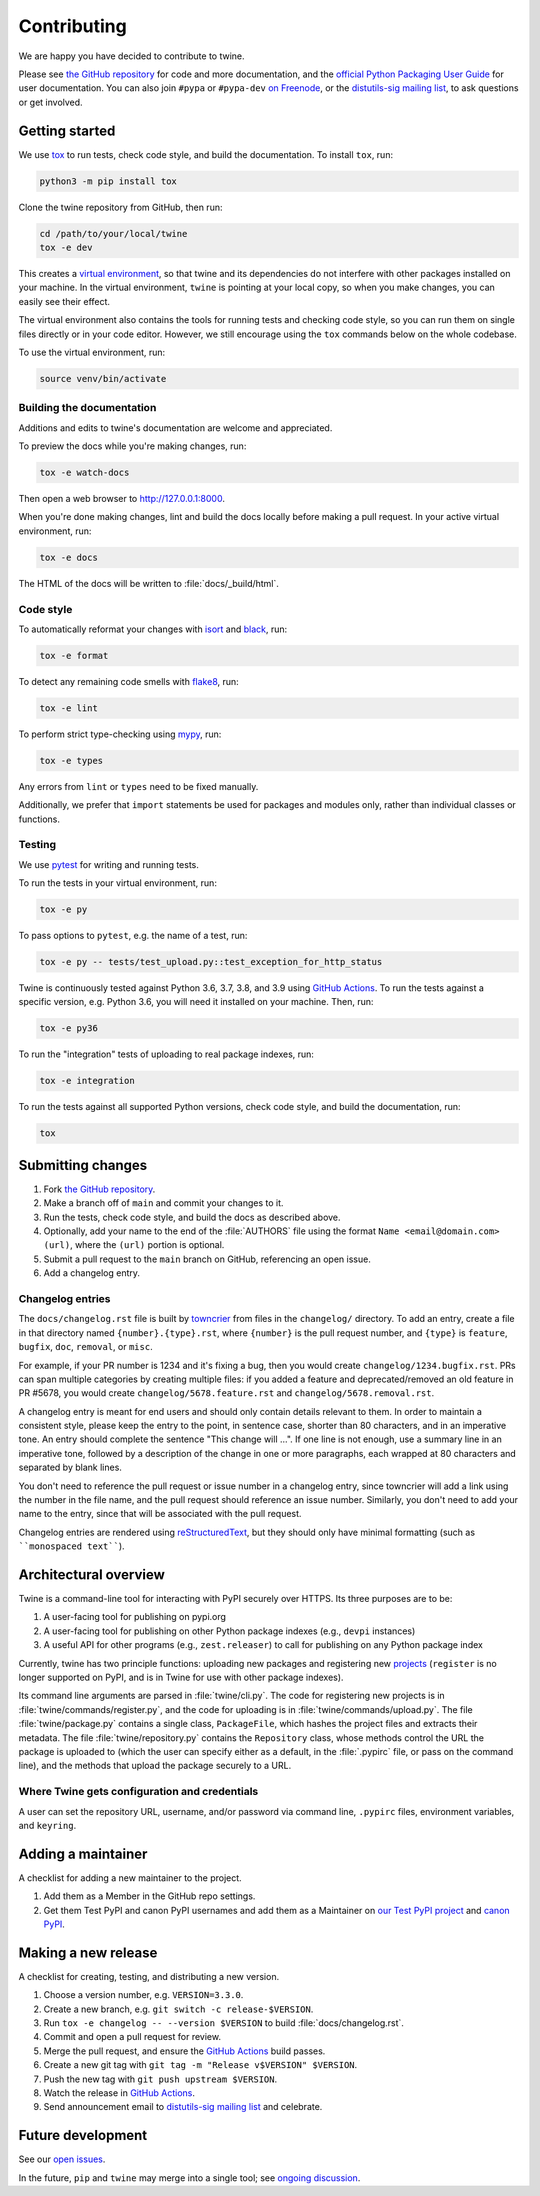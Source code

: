 Contributing
============

We are happy you have decided to contribute to twine.

Please see `the GitHub repository`_ for code and more documentation,
and the `official Python Packaging User Guide`_ for user documentation. You can
also join ``#pypa`` or ``#pypa-dev`` `on Freenode`_, or the `distutils-sig
mailing list`_, to ask questions or get involved.

Getting started
---------------

We use `tox`_ to run tests, check code style, and build the documentation.
To install ``tox``, run:

.. code-block:: console

    python3 -m pip install tox

Clone the twine repository from GitHub, then run:

.. code-block:: console

    cd /path/to/your/local/twine
    tox -e dev

This creates a `virtual environment`_, so that twine and its
dependencies do not interfere with other packages installed on your
machine. In the virtual environment, ``twine`` is pointing at your
local copy, so when you make changes, you can easily see their effect.

The virtual environment also contains the tools for running tests
and checking code style, so you can run them on single files directly or
in your code editor. However, we still encourage using the ``tox`` commands
below on the whole codebase.

To use the virtual environment, run:

.. code-block:: console

    source venv/bin/activate

Building the documentation
^^^^^^^^^^^^^^^^^^^^^^^^^^

Additions and edits to twine's documentation are welcome and
appreciated.

To preview the docs while you're making changes, run:

.. code-block:: console

    tox -e watch-docs

Then open a web browser to `<http://127.0.0.1:8000>`_.

When you're done making changes, lint and build the docs locally before making
a pull request. In your active virtual environment, run:

.. code-block:: console

    tox -e docs

The HTML of the docs will be written to :file:`docs/_build/html`.

Code style
^^^^^^^^^^

To automatically reformat your changes with `isort`_ and `black`_, run:

.. code-block:: console

    tox -e format

To detect any remaining code smells with `flake8`_, run:

.. code-block:: console

    tox -e lint

To perform strict type-checking using `mypy`_, run:

.. code-block:: console

    tox -e types

Any errors from ``lint`` or ``types`` need to be fixed manually.

Additionally, we prefer that ``import`` statements be used for packages and
modules only, rather than individual classes or functions.

Testing
^^^^^^^

We use `pytest`_ for writing and running tests.

To run the tests in your virtual environment, run:

.. code-block:: console

    tox -e py

To pass options to ``pytest``, e.g. the name of a test, run:

.. code-block:: console

    tox -e py -- tests/test_upload.py::test_exception_for_http_status

Twine is continuously tested against Python 3.6, 3.7, 3.8, and 3.9 using
`GitHub Actions`_. To run the tests against a specific version, e.g. Python
3.6, you will need it installed on your machine. Then, run:

.. code-block:: console

    tox -e py36

To run the "integration" tests of uploading to real package indexes, run:

.. code-block:: console

    tox -e integration

To run the tests against all supported Python versions, check code style,
and build the documentation, run:

.. code-block:: console

    tox


Submitting changes
------------------

1. Fork `the GitHub repository`_.
2. Make a branch off of ``main`` and commit your changes to it.
3. Run the tests, check code style, and build the docs as described above.
4. Optionally, add your name to the end of the :file:`AUTHORS`
   file using the format ``Name <email@domain.com> (url)``, where the
   ``(url)`` portion is optional.
5. Submit a pull request to the ``main`` branch on GitHub, referencing an
   open issue.
6. Add a changelog entry.

Changelog entries
^^^^^^^^^^^^^^^^^

The ``docs/changelog.rst`` file is built by `towncrier`_ from files in the
``changelog/`` directory. To add an entry, create a file in that directory
named ``{number}.{type}.rst``, where ``{number}`` is the pull request number,
and ``{type}`` is ``feature``, ``bugfix``, ``doc``, ``removal``, or ``misc``.

For example, if your PR number is 1234 and it's fixing a bug, then you
would create ``changelog/1234.bugfix.rst``. PRs can span multiple categories by
creating multiple files: if you added a feature and deprecated/removed an old
feature in PR #5678, you would create ``changelog/5678.feature.rst`` and
``changelog/5678.removal.rst``.

A changelog entry is meant for end users and should only contain details
relevant to them. In order to maintain a consistent style, please keep the
entry to the point, in sentence case, shorter than 80 characters, and in an
imperative tone. An entry should complete the sentence "This change will ...".
If one line is not enough, use a summary line in an imperative tone, followed
by a description of the change in one or more paragraphs, each wrapped at 80
characters and separated by blank lines.

You don't need to reference the pull request or issue number in a changelog
entry, since towncrier will add a link using the number in the file name,
and the pull request should reference an issue number. Similarly, you don't
need to add your name to the entry, since that will be associated with the pull
request.

Changelog entries are rendered using `reStructuredText`_, but they should only
have minimal formatting (such as ````monospaced text````).

.. _`towncrier`: https://pypi.org/project/towncrier/
.. _`reStructuredText`: https://www.writethedocs.org/guide/writing/reStructuredText/


Architectural overview
----------------------

Twine is a command-line tool for interacting with PyPI securely over
HTTPS. Its three purposes are to be:

1. A user-facing tool for publishing on pypi.org
2. A user-facing tool for publishing on other Python package indexes
   (e.g., ``devpi`` instances)
3. A useful API for other programs (e.g., ``zest.releaser``) to call
   for publishing on any Python package index


Currently, twine has two principle functions: uploading new packages
and registering new `projects`_ (``register`` is no longer supported
on PyPI, and is in Twine for use with other package indexes).

Its command line arguments are parsed in :file:`twine/cli.py`. The
code for registering new projects is in
:file:`twine/commands/register.py`, and the code for uploading is in
:file:`twine/commands/upload.py`. The file :file:`twine/package.py`
contains a single class, ``PackageFile``, which hashes the project
files and extracts their metadata. The file
:file:`twine/repository.py` contains the ``Repository`` class, whose
methods control the URL the package is uploaded to (which the user can
specify either as a default, in the :file:`.pypirc` file, or pass on
the command line), and the methods that upload the package securely to
a URL.

Where Twine gets configuration and credentials
^^^^^^^^^^^^^^^^^^^^^^^^^^^^^^^^^^^^^^^^^^^^^^

A user can set the repository URL, username, and/or password via
command line, ``.pypirc`` files, environment variables, and
``keyring``.


Adding a maintainer
-------------------

A checklist for adding a new maintainer to the project.

#. Add them as a Member in the GitHub repo settings.
#. Get them Test PyPI and canon PyPI usernames and add them as a
   Maintainer on `our Test PyPI project
   <https://test.pypi.org/manage/project/twine/collaboration/>`_ and
   `canon PyPI
   <https://pypi.org/manage/project/twine/collaboration/>`_.


Making a new release
--------------------

A checklist for creating, testing, and distributing a new version.

#. Choose a version number, e.g. ``VERSION=3.3.0``.
#. Create a new branch, e.g. ``git switch -c release-$VERSION``.
#. Run ``tox -e changelog -- --version $VERSION`` to build
   :file:`docs/changelog.rst`.
#. Commit and open a pull request for review.
#. Merge the pull request, and ensure the `GitHub Actions`_ build passes.
#. Create a new git tag with ``git tag -m "Release v$VERSION" $VERSION``.
#. Push the new tag with ``git push upstream $VERSION``.
#. Watch the release in `GitHub Actions`_.
#. Send announcement email to `distutils-sig mailing list`_ and celebrate.


Future development
------------------

See our `open issues`_.

In the future, ``pip`` and ``twine`` may
merge into a single tool; see `ongoing discussion
<https://github.com/pypa/packaging-problems/issues/60>`_.

.. _`official Python Packaging User Guide`: https://packaging.python.org/tutorials/distributing-packages/
.. _`the GitHub repository`: https://github.com/pypa/twine
.. _`on Freenode`: https://webchat.freenode.net/?channels=%23pypa-dev,pypa
.. _`distutils-sig mailing list`: https://mail.python.org/mailman3/lists/distutils-sig.python.org/
.. _`virtual environment`: https://packaging.python.org/guides/installing-using-pip-and-virtual-environments/
.. _`tox`: https://tox.readthedocs.io/
.. _`pytest`: https://docs.pytest.org/
.. _`GitHub Actions`: https://github.com/pypa/twine/actions
.. _`isort`: https://timothycrosley.github.io/isort/
.. _`black`: https://black.readthedocs.io/
.. _`flake8`: https://flake8.pycqa.org/
.. _`mypy`: https://mypy.readthedocs.io/
.. _`projects`: https://packaging.python.org/glossary/#term-Project
.. _`open issues`: https://github.com/pypa/twine/issues
